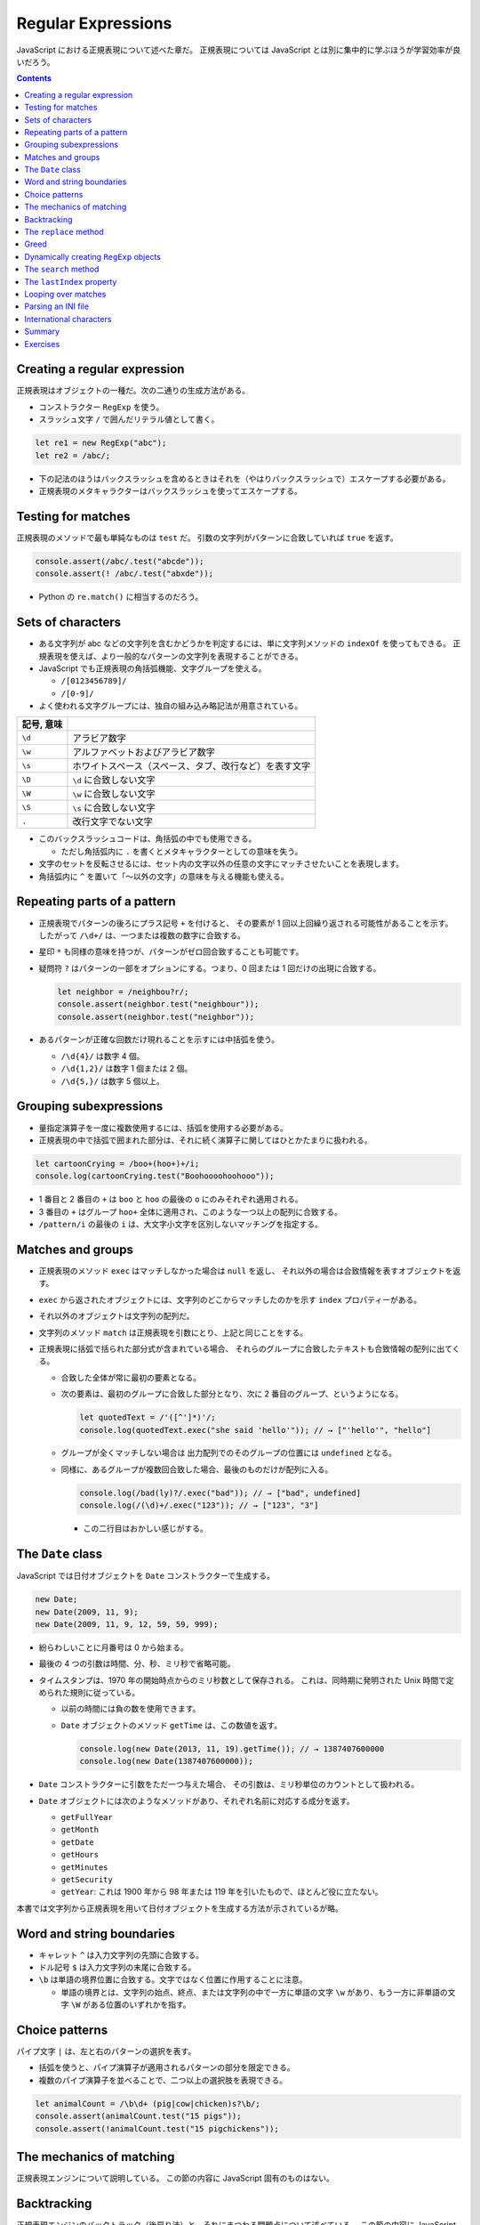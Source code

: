 ======================================================================
Regular Expressions
======================================================================

JavaScript における正規表現について述べた章だ。
正規表現については JavaScript とは別に集中的に学ぶほうが学習効率が良いだろう。

.. contents::

Creating a regular expression
======================================================================

正規表現はオブジェクトの一種だ。次の二通りの生成方法がある。

* コンストラクター ``RegExp`` を使う。
* スラッシュ文字 ``/`` で囲んだリテラル値として書く。

.. code:: javascript

   let re1 = new RegExp("abc");
   let re2 = /abc/;

* 下の記法のほうはバックスラッシュを含めるときはそれを（やはりバックスラッシュで）エスケープする必要がある。
* 正規表現のメタキャラクターはバックスラッシュを使ってエスケープする。

Testing for matches
======================================================================

正規表現のメソッドで最も単純なものは ``test`` だ。
引数の文字列がパターンに合致していれば ``true`` を返す。

.. code:: javascript

    console.assert(/abc/.test("abcde"));
    console.assert(! /abc/.test("abxde"));

* Python の ``re.match()`` に相当するのだろう。

Sets of characters
======================================================================

* ある文字列が abc などの文字列を含むかどうかを判定するには、単に文字列メソッドの ``indexOf`` を使ってもできる。
  正規表現を使えば、より一般的なパターンの文字列を表現することができる。
* JavaScript でも正規表現の角括弧機能、文字グループを使える。

  * ``/[0123456789]/``
  * ``/[0-9]/``

* よく使われる文字グループには、独自の組み込み略記法が用意されている。

.. csv-table::
   :delim: |
   :header: 記号, 意味

   ``\d`` | アラビア数字
   ``\w`` | アルファベットおよびアラビア数字
   ``\s`` | ホワイトスペース（スペース、タブ、改行など）を表す文字
   ``\D`` | ``\d`` に合致しない文字
   ``\W`` | ``\w`` に合致しない文字
   ``\S`` | ``\s`` に合致しない文字
   ``.``  | 改行文字でない文字

* このバックスラッシュコードは、角括弧の中でも使用できる。

  * ただし角括弧内に ``.`` を書くとメタキャラクターとしての意味を失う。

* 文字のセットを反転させるには、セット内の文字以外の任意の文字にマッチさせたいことを表現します。
* 角括弧内に ``^`` を置いて「～以外の文字」の意味を与える機能も使える。

Repeating parts of a pattern
======================================================================

* 正規表現でパターンの後ろにプラス記号 ``+`` を付けると、
  その要素が 1 回以上回繰り返される可能性があることを示す。
  したがって ``/\d+/`` は、一つまたは複数の数字に合致する。
* 星印 ``*`` も同様の意味を持つが、パターンがゼロ回合致することも可能です。
* 疑問符 ``?`` はパターンの一部をオプションにする。つまり、0 回または 1 回だけの出現に合致する。

  .. code:: javascript

     let neighbor = /neighbou?r/;
     console.assert(neighbor.test("neighbour"));
     console.assert(neighbor.test("neighbor"));

* あるパターンが正確な回数だけ現れることを示すには中括弧を使う。

  * ``/\d{4}/`` は数字 4 個。
  * ``/\d{1,2}/`` は数字 1 個または 2 個。
  * ``/\d{5,}/`` は数字 5 個以上。

Grouping subexpressions
======================================================================

* 量指定演算子を一度に複数使用するには、括弧を使用する必要がある。
* 正規表現の中で括弧で囲まれた部分は、それに続く演算子に関してはひとかたまりに扱われる。

.. code:: javascript

   let cartoonCrying = /boo+(hoo+)+/i;
   console.log(cartoonCrying.test("Boohoooohoohooo"));

* 1 番目と 2 番目の ``+`` は ``boo`` と ``hoo`` の最後の ``o`` にのみそれぞれ適用される。
* 3 番目の ``+`` はグループ ``hoo+`` 全体に適用され、このような一つ以上の配列に合致する。
* ``/pattern/i`` の最後の ``i`` は、大文字小文字を区別しないマッチングを指定する。

Matches and groups
======================================================================

* 正規表現のメソッド ``exec`` はマッチしなかった場合は ``null`` を返し、
  それ以外の場合は合致情報を表すオブジェクトを返す。
* ``exec`` から返されたオブジェクトには、文字列のどこからマッチしたのかを示す ``index`` プロパティーがある。
* それ以外のオブジェクトは文字列の配列だ。
* 文字列のメソッド ``match`` は正規表現を引数にとり、上記と同じことをする。
* 正規表現に括弧で括られた部分式が含まれている場合、
  それらのグループに合致したテキストも合致情報の配列に出てくる。

  * 合致した全体が常に最初の要素となる。
  * 次の要素は、最初のグループに合致した部分となり、次に 2 番目のグループ、というようになる。

    .. code:: javascript

       let quotedText = /'([^']*)'/;
       console.log(quotedText.exec("she said 'hello'")); // → ["'hello'", "hello"]

  * グループが全くマッチしない場合は
    出力配列でのそのグループの位置には ``undefined`` となる。
  * 同様に、あるグループが複数回合致した場合、最後のものだけが配列に入る。

    .. code:: javascript

       console.log(/bad(ly)?/.exec("bad")); // → ["bad", undefined]
       console.log(/(\d)+/.exec("123")); // → ["123", "3"]

    * この二行目はおかしい感じがする。

The ``Date`` class
======================================================================

JavaScript では日付オブジェクトを ``Date`` コンストラクターで生成する。

.. code:: javascript

   new Date;
   new Date(2009, 11, 9);
   new Date(2009, 11, 9, 12, 59, 59, 999);

* 紛らわしいことに月番号は 0 から始まる。
* 最後の 4 つの引数は時間、分、秒、ミリ秒で省略可能。
* タイムスタンプは、1970 年の開始時点からのミリ秒数として保存される。
  これは、同時期に発明された Unix 時間で定められた規則に従っている。

  * 以前の時間には負の数を使用できます。
  * ``Date`` オブジェクトのメソッド ``getTime`` は、この数値を返す。

    .. code:: javascript

       console.log(new Date(2013, 11, 19).getTime()); // → 1387407600000
       console.log(new Date(1387407600000));

* ``Date`` コンストラクターに引数をただ一つ与えた場合、
  その引数は、ミリ秒単位のカウントとして扱われる。
* ``Date`` オブジェクトには次のようなメソッドがあり、それぞれ名前に対応する成分を返す。

  * ``getFullYear``
  * ``getMonth``
  * ``getDate``
  * ``getHours``
  * ``getMinutes``
  * ``getSecurity``
  * ``getYear``: これは 1900 年から 98 年または 119 年を引いたもので、ほとんど役に立たない。

本書では文字列から正規表現を用いて日付オブジェクトを生成する方法が示されているが略。

Word and string boundaries
======================================================================

* キャレット ``^`` は入力文字列の先頭に合致する。
* ドル記号 ``$`` は入力文字列の末尾に合致する。
* ``\b`` は単語の境界位置に合致する。文字ではなく位置に作用することに注意。

  * 単語の境界とは、文字列の始点、終点、または文字列の中で一方に単語の文字
    ``\w`` があり、もう一方に非単語の文字 ``\W`` がある位置のいずれかを指す。

Choice patterns
======================================================================

パイプ文字 ``|`` は、左と右のパターンの選択を表す。

* 括弧を使うと、パイプ演算子が適用されるパターンの部分を限定できる。
* 複数のパイプ演算子を並べることで、二つ以上の選択肢を表現できる。

.. code:: javascript

   let animalCount = /\b\d+ (pig|cow|chicken)s?\b/;
   console.assert(animalCount.test("15 pigs"));
   console.assert(!animalCount.test("15 pigchickens"));

The mechanics of matching
======================================================================

正規表現エンジンについて説明している。
この節の内容に JavaScript 固有のものはない。

Backtracking
======================================================================

正規表現エンジンのバックトラック（後戻り法）と、それにまつわる問題点について述べている。
この節の内容に JavaScript 固有のものはない。

The ``replace`` method
======================================================================

* メソッド ``String.replace`` は文字列の一部を別の文字列に置換する。

  * 第一引数には単純な文字列だけではなく正規表現を指定してもかまわない。
    その場合には、最初の合致部分しか置換しない。
  * ただし、正規表現に ``g`` オプションがあれば、すべての合致部分を置換する。

.. code:: javascript

   console.assert("papa".replace("p", "m") == "mapa");
   console.assert("Borobudur".replace(/[ou]/, "a") == "Barobudur");
   console.assert("Borobudur".replace(/[ou]/g, "a") == "Barabadar");

* ``replace`` と一緒に正規表現を使うことの真の力は、
  置換文字列に合致したグループを参照することができるという事実から引き出される。
* 置換文字列の ``$1`` と ``$2`` は、パターン内の括弧で囲まれたグループを参照している。
  以下、同様に ``$9`` まで対応する番号のグループを参照する。
* 一致したテキスト全体は ``$&`` で参照する。
* 文字列ではなく関数を ``replace`` の第二引数として指定することもできる。
  置換のたびに、合致したグループ（全体も含む）とともに関数を呼び出し、
  その戻り値が新しい文字列を挿入する。

  * Python にも同様の機能がある。

Greed
======================================================================

* 文字列から特定の部分文字列、パターンに合致する部分文字列を削除するのにも
  メソッド ``replace`` が使われる。第二引数を空文字列にすればよい。
* 本書の失敗版デモコードにある「コメントに合致する正規表現」のうち、C 言語スタイルのほうの正規表現に注目したい。

  .. code:: javascript

     function stripComments(code) {
         return code.replace(/\/\/.*|\/\*[^]*\*\//g, "");
     }

  任意の文字を表す部分を ``[^]`` で表している。ここでは単にメタキャラクター  ``.`` を使うことはできない。
  C 言語型コメントは新しい行に続けることができ、メタキャラクター ``.`` は改行文字には合致しないからだ。

繰り返し演算子 ``+``, ``*``, ``?``, ``{m,n}`` は貪欲であると言う。
可能な限り長い合致部分を求めて、そこから後戻り法を適用するという意味だ。
これらの演算子の後に ``?`` が付いた変種 ``+?``, ``*?``, ``??``, ``{m,n}?`` を使うと、
これらの演算子は非貪欲型となり、可能な限り少ない量のマッチングから始めて、
残ったパターンが小さい方の合致部分に合わない場合にのみ、さらにマッチングを試みる。

* 正規表現で繰り返し演算子を使うときは、まず非貪欲型を検討すること。

Dynamically creating ``RegExp`` objects
======================================================================

* 正規表現の一部を変数にしたい場合には ``RegExp`` コンストラクターと文字列演算をうまく組み合わせるといい。
* ただし、そのような変数に正規表現メタキャラクターが含まれている場合には、適宜エスケープをする必要があるだろう。

The ``search`` method
======================================================================

* メソッド ``String.indexOf`` は正規表現を使って呼び出すことはできない。
* メソッド ``String.search`` は正規表現が使える。
  このメソッドは ``indexOf`` と同様に正規表現が見つかった最初のインデックスを返し、
  見つからなかった場合は ``-1`` を返す。

.. code:: javascript

   console.assert("  word".search(/\S/) == 2);
   console.log("    ".search(/\S/) == -1);

The ``lastIndex`` property
======================================================================

正規表現オブジェクトのプロパティーを二つ説明している。

* ``source`` は正規表現が作成された文字列を含む。
* ``lastIndex`` は、ある限られた状況下で、次のマッチを開始する場所を制御する。

  * その状況とは、正規表現に ``g`` または ``y`` オプションが有効である必要があり、
    そしてマッチがメソッド ``exec`` を通じて見つかる必要があるというものだ。

.. code:: javascript

   let pattern = /y/g;
   pattern.lastIndex = 3;
   let match = pattern.exec("xyzzy");
   console.assert(match.index == 4);
   console.assert(pattern.lastIndex == 5);

* 合致する場合は ``lastIndex`` が自動的に更新され、マッチの直後を指すようになる。
* 合致しない場合は ``lastIndex`` はゼロに戻される。
  これは新しく構築された正規表現オブジェクトのそれの値でもある。

``g`` オプションと ``y`` オプションの違いは、

* ``y`` が有効な場合は ``lastIndex`` から直接始まる場合にしかマッチングが成功しない。
* ``g`` が有効なの場合は、合致部分を先に探す。

.. code:: javascript

   let global = /abc/g;
   console.log(global.exec("xyz abc")); // → ["abc"]
   let sticky = /abc/y;
   console.log(sticky.exec("xyz abc")); // → null

* 複数の ``exec`` 呼び出しに共通の正規表現値を使用する場合、``lastIndex`` の自動更新が問題となる。
  誤って前の呼び出しから残されたインデックスで開始してしまうかもしれないからだ。

* オプション ``g`` には文字列のメソッド ``match`` の動作を変えるという効果もある。
  ``g`` を指定して呼び出すと ``exec`` が返すのと同じような配列を返すのではなく、
  文字列内のパターンのすべての合致部分を見つけ、それら合致文字列からなる配列を返す。

Looping over matches
======================================================================

次の構文でループで回す。

.. code:: javascript

   let input = "A string with 3 numbers in it... 42 and 88.";
   let number = /\b\d+\b/g;
   let match;
   while (match = number.exec(input)) {
       console.log("Found", match[0], "at", match.index);
   }

* C 言語と同様に ``while`` ループの条件の代入式全体は代入後の左辺の値を返す。
* ``match`` が真に変換される条件は ``match.index`` の値で決まるようだ。

Parsing an INI file
======================================================================

いわゆる INI ファイルを読むコードを JavaScript で正規表現を使って書く。

.. code:: ini

   searchengine=https://duckduckgo.com/?q=$1
   spitefulness=9.7
   ; comments are preceded by a semicolon...
   ; each section concerns an individual enemy
   [larry]
   fullname=Larry Doe
   type=kindergarten bully
   website=http://www.geocities.com/CapeCanaveral/11451
   [davaeorn]
   fullname=Davaeorn
   type=evil wizard
   outputdir=/home/marijn/enemies/davaeorn

正確な文法は次のとおり：

* 空行とセミコロンで始まる行を無視する。
* 角括弧で囲まれる行を新しいセクションの開始位置とする。
* 英数字の識別子の後に ``=`` を付けた行があれば、その設定を現在のセクションに追加する。
* それ以外のものは無効とする。

これを JavaScript のオブジェクトに変換したい。JSON 的なデータ構造を意図している。

* 一行ごとに処理するべきなので、ファイルを一行ごとに分割することから始める。``String.split`` を用いる。
  ただし区切り文字は改行文字そのものではなく、正規表現 ``/\r?\n/`` を指定する。

  * ``split`` の戻り値に即 ``forEach`` を適用していて見栄えが良い。
  * そのループの中で前述の条件にそれぞれ対応する ``match`` と ``test`` を複数回試みている。

International characters
======================================================================

* JavaScript の正規表現は、英語に存在しない文字についてはかなりお粗末だ。

  * JavaScript の 正規表現では単語の文字 ``\w`` とはラテンアルファベット
    の大文字と小文字、十進数の数字、そしてなぜかアンダースコアからなる集合だ。
    é や ß のようなものには、単語文字であるにもかかわらず合致しない。
  * 大文字のほうの ``\W`` には合致するが、それでは意味が合わない。

* 文字セット ``\s`` にはこの問題がない。
  Unicode 規格が空白文字とみなすすべての文字に合致する。
  例えば non-breaking space やモンゴル語の母音分離記号なども合致する。

* 正規表現は既定ではコード単位で動作する。
  したがって、二つのコード単位で構成されている文字に対しては、おかしな動作をする。
* ``u`` オプションを付加すれば Unicode 文字列に対しても動作する。

.. code:: javascript

   console.assert(! /🍎{3}/.test("🍎🍎🍎"));
   console.assert(! /<.>/.test("<🌹>"));
   console.assert(/<.>/u.test("<🌹>"));

Unicode オプションを有効にした正規表現で規格で指定された ``\p{Property=Value}`` のパターン？を使用することもできる。

.. code:: javascript

   console.assert(/\p{Script=Greek}/u.test("α"));
   console.assert(! /\p{Script=Arabic}/u.test("α"));
   console.assert(/\p{Alphabetic}/u.test("α"));
   console.assert(! /\p{Alphabetic}/u.test("!"));

Summary
======================================================================

* 正規表現は文字列中のパターンを表現するオブジェクトだ。これらのパターンを表現する独自の言語を使う。
* 正規表現には各種メソッドがある。
* 文字列にも正規表現を受け取るメソッドがある。
* 正規表現にはオプションがあり、``/`` の後ろにそれを指定する。
* 正規表現は鋭利なツールでありながら、扱いづらい。
  ある種の作業はひじょうに簡単になるが、複雑な問題に適用するとすぐに手に負えなくなる。
  正規表現ではうまく表現できないことを正規表現に当てはめようとしないことも大切だ。

Exercises
======================================================================

.. todo:: 問題をやるのは後回し。
